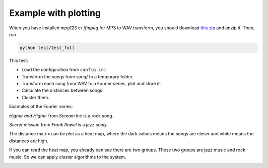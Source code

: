 Example with plotting
=======================

When you have installed `mpg123` or `ffmpeg` for MP3 to WAV
transform, you should download
`this zip <https://www.dropbox.com/s/sidecqpk6dhgsdq/song.zip>`_
and unzip it. Then, run

.. code-block:: bash

    python test/test_full

This test:

- Load the configuration from ``config.ini``.
- Transform the songs from `song/` to a temporary folder.
- Transform each song from WAV to a Fourier series, plot and store it.
- Calculate the distances between songs.
- Cluster them.

Examples of the Fourier series:

*Higher and Higher* from *Scream Inc* is a rock song.

.. image:: image/Higher_And_Higher_rock.png


*Secret mission* from *Frank Rawel* is a jazz song.

.. image:: image/Secret_Mission_jazz.png

The distance matrix can be plot as a heat map,
where the dark values means the songs are closer and
white means the distances are high.

.. image:: image/integrate.png

If you can read the heat map, you already can see there
are two groups. These two groups are jazz music and
rock music. So we can apply cluster algorithms to the
system.

.. image:: image/score.png
